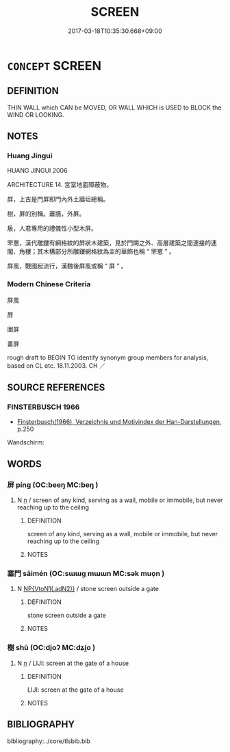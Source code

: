 # -*- mode: mandoku-tls-view -*-
#+TITLE: SCREEN
#+DATE: 2017-03-18T10:35:30.668+09:00        
#+STARTUP: content
* =CONCEPT= SCREEN
:PROPERTIES:
:CUSTOM_ID: uuid-ff820037-7e9a-495f-9f43-f2069d7f71b7
:SYNONYM+:  PARTITION
:SYNONYM+:  (ROOM) DIVIDER
:TR_ZH: 屏屬
:END:
** DEFINITION

THIN WALL which CAN be MOVED, OR WALL WHICH is USED to BLOCK the WIND OR LOOKING.

** NOTES

*** Huang Jingui
HUANG JINGUI 2006

ARCHITECTURE 14. 宮室地面障蔽物。

屏，上古是門屏即門內外土牆垣總稱。

樹，屏的別稱。蕭牆，外屏。

扆，人君專用的禮儀性小型木屏。

罘罳，漢代雕鏤有網格紋的屏狀木建築，見於門闕之外、高層建築之間連接的連閣、角樓；其木構部分所雕鏤網格紋為主的華飾也稱 “ 罘罳 ” 。

屏風，戰國起流行，漢魏後屏風或稱 “ 屏 ” 。

*** Modern Chinese Criteria
屏風

屏

圍屏

畫屏

rough draft to BEGIN TO identify synonym group members for analysis, based on CL etc. 18.11.2003. CH ／

** SOURCE REFERENCES
*** FINSTERBUSCH 1966
 - [[cite:FINSTERBUSCH-1966][Finsterbusch(1966), Verzeichnis und Motivindex der Han-Darstellungen]], p.250


Wandschirm:

** WORDS
   :PROPERTIES:
   :VISIBILITY: children
   :END:
*** 屏 píng (OC:beeŋ MC:beŋ )
:PROPERTIES:
:CUSTOM_ID: uuid-fee6d981-267d-4192-9a0f-64c2156c854a
:Char+: 屏(44,6/9) 
:GY_IDS+: uuid-a6a62bfd-6a3e-4b72-a58c-0a49cab8e07f
:PY+: píng     
:OC+: beeŋ     
:MC+: beŋ     
:END: 
**** N [[tls:syn-func::#uuid-8717712d-14a4-4ae2-be7a-6e18e61d929b][n]] / screen of any kind, serving as a wall, mobile or immobile, but never reaching up to the ceiling
:PROPERTIES:
:CUSTOM_ID: uuid-d4fb4567-4cbf-44bb-b17b-ac5136cafa0f
:WARRING-STATES-CURRENCY: 4
:END:
****** DEFINITION

screen of any kind, serving as a wall, mobile or immobile, but never reaching up to the ceiling

****** NOTES

*** 塞門 sāimén (OC:sɯɯɡ mɯɯn MC:sək muo̝n )
:PROPERTIES:
:CUSTOM_ID: uuid-b16c27c1-3803-4d4d-946b-139ca266c0eb
:Char+: 塞(32,10/13) 門(169,0/8) 
:GY_IDS+: uuid-c5c54cf7-ac80-4e48-a788-423225e9e3d1 uuid-881e0bff-679d-4b37-b2df-2c1f6074f44b
:PY+: sāi mén    
:OC+: sɯɯɡ mɯɯn    
:MC+: sək muo̝n    
:END: 
**** N [[tls:syn-func::#uuid-7ee919c6-2d0e-4109-8f5c-ba5f2168ba4f][NP{VtoN1(.adN2)}]] / stone screen outside a gate
:PROPERTIES:
:CUSTOM_ID: uuid-607f9ba6-d3a3-4dd6-89c9-f0e25281be13
:WARRING-STATES-CURRENCY: 3
:END:
****** DEFINITION

stone screen outside a gate

****** NOTES

*** 樹 shù (OC:djoʔ MC:dʑi̯o )
:PROPERTIES:
:CUSTOM_ID: uuid-fc5b03f4-9ad3-45b0-98f4-42d1fc1ced69
:Char+: 樹(75,12/16) 
:GY_IDS+: uuid-82c971e9-bb79-4a2c-b69e-708693c774d6
:PY+: shù     
:OC+: djoʔ     
:MC+: dʑi̯o     
:END: 
**** N [[tls:syn-func::#uuid-8717712d-14a4-4ae2-be7a-6e18e61d929b][n]] / LIJI: screen at the gate of a house
:PROPERTIES:
:CUSTOM_ID: uuid-b42899a8-a8ea-4ebe-aa91-85f549039627
:END:
****** DEFINITION

LIJI: screen at the gate of a house

****** NOTES

** BIBLIOGRAPHY
bibliography:../core/tlsbib.bib
